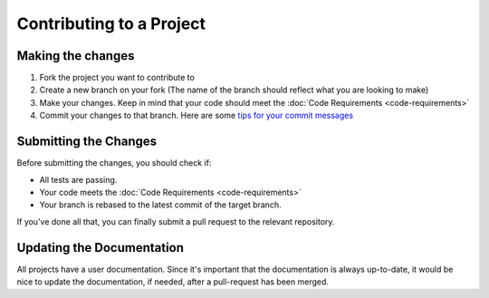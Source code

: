 =========================
Contributing to a Project
========================= 

Making the changes
==================

1. Fork the project you want to contribute to
2. Create a new branch on your fork (The name of the branch should reflect what you are looking to make)
3. Make your changes. Keep in mind that your code should meet the :doc:`Code Requirements <code-requirements>`
4. Commit your changes to that branch. Here are some `tips for your commit messages <http://who-t.blogspot.de/2009/12/on-commit-messages.html>`_

Submitting the Changes
======================

Before submitting the changes, you should check if:

* All tests are passing.
* Your code meets the :doc:`Code Requirements <code-requirements>`
* Your branch is rebased to the latest commit of the target branch.

If you've done all that, you can finally submit a pull request to the relevant repository.

Updating the Documentation
==========================

All projects have a user documentation.
Since it's important that the documentation is always up-to-date, it would be nice to update the documentation, if needed, after a pull-request has been merged.